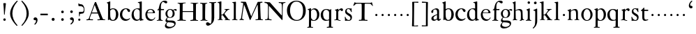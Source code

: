 SplineFontDB: 3.0
FontName: KisStM
FullName: Sorts Mill Kis
FamilyName: Sorts Mill Kis
Weight: Regular
Copyright: Created by trashman with FontForge 2.0 (http://fontforge.sf.net)
UComments: "Cut 3200-dpi samples to 640 pixels high. Scale by a factor of 1.1.+AAoACgAA-Cut 6400-dpi samples to 1280 pixels high. Scale by a factor of 1.1." 
Version: 001.000
ItalicAngle: 0
UnderlinePosition: -100
UnderlineWidth: 49
Ascent: 700
Descent: 300
LayerCount: 3
Layer: 0 0 "Back"  1
Layer: 1 0 "Fore"  0
Layer: 2 0 "backup"  0
NeedsXUIDChange: 1
XUID: [1021 658 797806517 2478896]
FSType: 0
OS2Version: 0
OS2_WeightWidthSlopeOnly: 0
OS2_UseTypoMetrics: 1
CreationTime: 1263111985
ModificationTime: 1263720462
OS2TypoAscent: 0
OS2TypoAOffset: 1
OS2TypoDescent: 0
OS2TypoDOffset: 1
OS2TypoLinegap: 90
OS2WinAscent: 0
OS2WinAOffset: 1
OS2WinDescent: 0
OS2WinDOffset: 1
HheadAscent: 0
HheadAOffset: 1
HheadDescent: 0
HheadDOffset: 1
OS2Vendor: 'PfEd'
MarkAttachClasses: 1
DEI: 91125
LangName: 1033 
Encoding: UnicodeBmp
UnicodeInterp: none
NameList: Adobe Glyph List
DisplaySize: -72
AntiAlias: 1
FitToEm: 1
WinInfo: 80 8 6
BeginPrivate: 9
BlueValues 23 [-16 3 394 411 665 689]
OtherBlues 11 [-292 -278]
BlueFuzz 1 0
BlueShift 1 7
BlueScale 8 0.039625
StdHW 4 [30]
StdVW 4 [74]
StemSnapH 19 [25 30 38 42 58 80]
StemSnapV 16 [70 74 78 82 94]
EndPrivate
BeginChars: 65536 66

StartChar: a
Encoding: 97 97 0
Width: 401
VWidth: 0
Flags: HW
HStem: -14 41<125.636 202.725> -11 56<280 354.921> 366 42<135.103 227.791>
VStem: 29 77<252.711 334.901> 34 80<36.0785 118.842> 242 74<48.4167 176.997 201.989 352.973>
LayerCount: 3
Fore
SplineSet
331 43 m 0
 341 43 348 48 353 53 c 2
 362 62 l 2
 364 64 365 66 368 66 c 0
 373 66 381 58 381 54 c 0
 381 31 323 -11 298 -11 c 0
 260 -11 244 39 244 39 c 1
 244 39 184 -13 132 -13 c 0
 78 -13 38 19 38 67 c 0
 38 132 112 162 179 188 c 0
 241 212 245 207 245 218 c 2
 245 253 l 2
 245 321 241 370 175 370 c 0
 167 370 125 361 113 347 c 0
 109 342 106 334 106 324 c 0
 106 316 109 306 109 292 c 0
 109 266 89 252 70 252 c 0
 51 252 33 266 33 294 c 0
 33 305 37 317 45 327 c 0
 80 369 175 409 218 409 c 0
 275 409 316 374 316 322 c 0
 315 227 315 242 315 135 c 0
 315 62 316 43 331 43 c 0
236 183 m 1
 236 183 114 146 114 88 c 0
 114 70 123 31 161 31 c 0
 197 31 241 63 241 67 c 2
 242 165 l 2
 242 177 242 183 236 183 c 1
EndSplineSet
EndChar

StartChar: M
Encoding: 77 77 1
Width: 912
VWidth: 0
Flags: W
HStem: -3 37<33.0469 87.7707 130.984 192.359> -3 30<608.236 696.262 805.184 876.389> 619 40<83.0385 165.15 780.623 857.994>
VStem: 703 90<59.1748 357.892>
DStem2: 515 264 485 132 0.414695 0.90996<-137.281 331.6>
LayerCount: 3
Fore
SplineSet
201 543 m 0x70
 197 543 190 501 171 389 c 0
 148 256 129 82 129 65 c 0
 129 49 137 37 148 34 c 0
 186 22 193 24 193 10 c 0
 193 2 190 -3 179 -3 c 0xb0
 165 -3 128 3 109 3 c 0
 73 3 63 0 52 0 c 0
 40 0 33 7 33 14 c 0
 33 28 40 27 61 32 c 0
 75 35 89 47 91 63 c 2
 158 514 l 2
 168 580 169 581 169 586 c 0
 169 594 161 616 136 619 c 0
 96 623 83 621 83 640 c 0
 83 655 92 659 101 659 c 0
 109 659 136 656 171 656 c 0
 189 656 209 656 245 655 c 0
 262 655 268 649 275 630 c 2
 392 305 l 2
 425 214 454 139 458 139 c 0
 461 139 484 195 515 264 c 2
 646 554 l 1
 687 646 l 2
 690 653 703 652 711 652 c 2
 770 652 l 2
 802 652 833 657 843 657 c 0
 850 657 858 655 858 641 c 0
 858 629 858 623 835 621 c 0
 788 618 778 618 778 571 c 0
 778 475 793 142 793 142 c 2
 794 112 797 83 800 58 c 0
 801 47 807 32 826 27 c 0
 856 20 877 28 877 7 c 0
 877 -1 866 -3 859 -3 c 0
 836 -3 792 1 745 1 c 0
 718 1 653 -4 623 -4 c 0
 611 -4 608 3 608 8 c 0
 608 30 620 21 679 29 c 0
 701 32 703 55 703 109 c 0
 703 128 693 552 683 552 c 0
 679 552 644 476 608 398 c 2
 536 245 l 1
 485 132 l 1
 433 14 l 2
 430 6 426 3 419 3 c 2
 415 3 l 2
 404 3 397 22 387 52 c 0
 379 75 214 543 201 543 c 0x70
EndSplineSet
Validated: 1
EndChar

StartChar: b
Encoding: 98 98 2
Width: 475
VWidth: 0
Flags: W
HStem: -16 30<202.703 294.892> 0 21G<74.5 84> 381 29<194.248 295.623> 645 20G<142 150>
VStem: 74 77<63.2943 352.019 382 598.263> 356 88<97.7517 307.089>
LayerCount: 3
Fore
SplineSet
248 410 m 0x7c
 379 410 444 317 444 204 c 0
 444 101 387 -16 246 -16 c 0xbc
 174 -16 130 23 126 23 c 0
 120 23 90 0 78 0 c 0
 71 0 70 8 70 16 c 0
 74 108 74 211 74 301 c 2
 74 500 l 2
 74 593 72 589 34 608 c 0
 28 610 27 614 27 617 c 0
 27 627 44 630 49 632 c 0
 108 651 137 665 147 665 c 0
 153 665 153 661 153 652 c 0
 153 544 151 592 151 382 c 1
 151 382 202 410 248 410 c 0x7c
249 381 m 0
 184 381 151 328 151 328 c 1
 151 190 l 2
 151 103 166 14 252 14 c 0
 327 14 356 122 356 209 c 0
 356 262 344 381 249 381 c 0
EndSplineSet
Validated: 1
EndChar

StartChar: c
Encoding: 99 99 3
Width: 418
VWidth: 0
Flags: W
HStem: -11 56<189.833 317.367> 385 26<194.438 270.66>
VStem: 25 82<126.258 293.994>
LayerCount: 3
Fore
SplineSet
246 411 m 0
 310 411 389 376 389 330 c 0
 389 305 373 286 349 286 c 0
 313 286 297 330 284 352 c 0
 275 367 267 385 243 385 c 0
 170 385 107 309 107 213 c 0
 107 97 193 45 272 45 c 0
 312 45 350 59 373 82 c 0
 380 88 392 77 387 69 c 0
 364 31 300 -11 226 -11 c 0
 97 -11 25 90 25 202 c 0
 25 307 101 411 246 411 c 0
EndSplineSet
Validated: 1
EndChar

StartChar: d
Encoding: 100 100 4
Width: 475
VWidth: 0
Flags: HW
HStem: -10 42<166.799 271.874> 20 20<411.509 448.999> 380 27<164.797 266.903> 646 20G<373 380.5>
VStem: 20 76<118.353 286.301> 312 74<55.6988 349.328 399 607.662>
LayerCount: 3
Fore
SplineSet
314 -1 m 0
 314 11 317 31 317 40 c 0
 317 43 317 46 316 46 c 0
 315 46 310 42 306 37 c 0
 289 19 243 -8 196 -8 c 0
 119 -8 17 47 17 188 c 0
 17 275 68 408 245 408 c 0
 266 408 297 405 307 402 c 1
 307 442 l 2
 307 473 306 498 306 518 c 0
 305 581 307 597 276 606 c 0
 263 610 250 614 246 616 c 0
 241 619 243 636 247 637 c 0
 321 650 370 665 372 665 c 0
 374 665 383 656 383 653 c 0
 383 464 382 274 382 180 c 0
 382 74 383 55 411 48 c 0
 415 47 433.015444247 44.2480694692 435 44 c 0
 443 43 444 40 444 29 c 0
 444 24 442 18 439 18 c 0
 353 5 333 -8 323 -8 c 0
 320 -8 314 -4 314 -1 c 0
207 381 m 0
 130 381 93 306 93 225 c 0
 93 136 142 34 227 34 c 0
 302 34 307 96 307 104 c 2
 307 292 l 2
 307 342 267 381 207 381 c 0
EndSplineSet
Layer: 2
SplineSet
312 399 m 5xbc
 312 453 l 6
 312 501 312 568 309 582 c 4
 306 598 308 606 250 620 c 4
 241 622 242 640 251 641 c 4
 321 651 370 666 376 666 c 4
 385 666 389 658 389 642 c 4
 389 448 386 466 386 158 c 4
 386 131 386 103 387 74 c 4
 388 49 412 52 446 40 c 4
 449 39 449 35 449 29 c 4
 449 24 447 20 444 20 c 4x7c
 357 8 334 -8 324 -8 c 4
 317 -8 316 4 316 15 c 6
 316 38 l 5
 316 38 259 -10 192 -10 c 4
 104 -10 20 62 20 188 c 4
 20 307 108 407 229 407 c 4
 270 407 312 399 312 399 c 5xbc
213 380 m 4
 171 380 96 346 96 242 c 4
 96 171 116 32 234 32 c 4xbc
 303 32 312 102 312 102 c 5
 312 294 l 6
 312 343 270 380 213 380 c 4
EndSplineSet
EndChar

StartChar: e
Encoding: 101 101 5
Width: 414
VWidth: 0
Flags: W
HStem: -8 52<186.18 310.538> 251 21<114.999 304.729> 376 24<176.222 263.837>
VStem: 36 68<126.075 271.192> 309 73<264 334.264>
LayerCount: 3
Fore
SplineSet
217 376 m 0
 156 376 115 308 115 279 c 0
 115 274 114 272 119 272 c 2
 278 272 l 2
 288 272 309 274 309 297 c 0
 309 318 288 376 217 376 c 0
109 251 m 0
 107 251 104 236 104 214 c 0
 104 129 159 44 273 44 c 0
 356 44 365 108 375 111 c 0
 382 113 388 107 388 103 c 0
 388 75 327 -8 225 -8 c 0
 168 -8 112 18 81 61 c 0
 50 104 36 151 36 198 c 0
 36 303 108 400 223 400 c 0
 335 400 382 322 382 270 c 0
 382 258 381 253 370 253 c 0
 268 253 288 251 109 251 c 0
EndSplineSet
Validated: 1
Layer: 2
SplineSet
217 376 m 4
 156 376 115 308 115 279 c 4
 115 274 114 272 119 272 c 6
 278 272 l 6
 288 272 309 274 309 297 c 4
 309 318 288 376 217 376 c 4
109 251 m 4
 107 251 104 236 104 214 c 4
 104 129 159 44 273 44 c 4
 357 44 364 110 377 110 c 4
 384 110 388 107 388 103 c 4
 388 75 327 -8 225 -8 c 4
 168 -8 112 18 81 61 c 4
 50 104 36 151 36 198 c 4
 36 303 108 400 223 400 c 4
 335 400 382 322 382 270 c 4
 382 258 381 253 370 253 c 4
 268 253 288 251 109 251 c 4
EndSplineSet
EndChar

StartChar: f
Encoding: 102 102 6
Width: 291
VWidth: 0
Flags: W
HStem: -4 28<18.1027 83.0723 177.113 235.942> 359 39<168.984 279.857> 644 45<216.533 327>
VStem: 96 71<30.8212 355.997>
LayerCount: 3
Fore
SplineSet
356 594 m 0
 309 594 284 644 250 644 c 0
 191 644 168 557 168 477 c 0
 168 453 168 432 169 411 c 0
 170 398 179 398 190 398 c 2
 270 398 l 2
 277 398 280 391 280 383 c 0
 280 372 278 358 268 358 c 0
 250 358 226 359 208 359 c 0
 187 359 167 359 167 354 c 0
 165 250 165 187 165 144 c 0
 165 109 165 87 167 64 c 0
 168 48 178 26 203 24 c 0
 220 23 236 23 236 12 c 0
 236 4 234 -4 224 -4 c 0
 179 -4 138 3 103 3 c 0
 72 3 74 0 35 -2 c 0
 31 -2 18 -1 18 9 c 0
 18 19 34 21 39 22 c 0
 73 27 90 30 91 66 c 0
 94 168 96 251 96 302 c 0
 96 353 95 356 87 356 c 2
 50 356 l 2
 44 356 37 358 37 364 c 0
 37 381 81 388 87 407 c 0
 108 473 113 582 181 642 c 0
 211 669 248 689 307 689 c 0
 347 689 397 676 397 639 c 0
 397 611 378 594 356 594 c 0
EndSplineSet
Validated: 1
EndChar

StartChar: g
Encoding: 103 103 7
Width: 430
VWidth: 0
Flags: W
HStem: -292 57<106.574 258.421> -66 61<98.0049 297.258> 91 19<162.416 231.849> 362 38<328.607 400.5> 374 25<156.501 238.624>
VStem: 11 56<-232.036 -133.395> 31 57<-36 55.6154> 32 68<158.594 314.833> 290 71<157.946 326.56> 350 47<-181.855 -103.021>
LayerCount: 3
Fore
SplineSet
413 337 m 0xf1
 381 337 364 362 348 362 c 0
 337 362 328 353 323 349 c 1
 323 349 361 313 361 239 c 0
 361 142 290 91 200 91 c 0
 183 91 165 93 147 96 c 0
 132 99 123 102 123 102 c 1
 123 102 88 86 88 34 c 0xf280
 88 22 90 -5 151 -5 c 2
 238 -5 l 2
 296 -5 397 -11 397 -107 c 0
 397 -224 259 -292 140 -292 c 0
 73 -292 11 -264 11 -200 c 0xf440
 11 -132 91 -66 91 -66 c 1
 91 -66 31 -60 31 -12 c 0xf2
 31 21 47 50 64 72 c 0
 82 95 102 109 102 109 c 1
 102 109 32 137 32 242 c 0
 32 323 109 399 203 399 c 0xe9
 262 399 305 365 305 365 c 1
 306 366 347 400 389 400 c 0
 412 400 436 387 436 364 c 0
 436 348 426 337 413 337 c 0xf1
118 -68 m 2
 117 -68 67 -108 67 -155 c 0
 67 -211 142 -235 200 -235 c 0
 262 -235 350 -201 350 -140 c 0xe440
 350 -86 258 -73 154 -70 c 0
 149 -70 118 -68 118 -68 c 2
198 374 m 0xe980
 156 374 100 337 100 244 c 0
 100 151 154 110 199 110 c 0
 248 110 290 164 290 250 c 0
 290 307 259 374 198 374 c 0xe980
EndSplineSet
Validated: 1
EndChar

StartChar: h
Encoding: 104 104 8
Width: 472
VWidth: 0
Flags: HW
HStem: -5 21G<34.5 43> -3 25<146.751 195.988 283.014 320 396.886 446.988> 360 47<188.322 291.531> 650 20G<126.5 135>
VStem: 70 70<23.6716 341.911 356 602.382> 323 70<21.8594 328.846>
LayerCount: 3
Fore
SplineSet
354 3 m 0
 325 3 298 -4 290 -4 c 0
 283 -4 279 -2 279 5 c 0
 279 15 284 16 295 19 c 0
 316 24 322 34 322 107 c 2
 322 166 l 2
 322 217 322 257 316 288 c 0
 306 335 276 359 228 359 c 0
 171 359 135 329 135 327 c 0
 135 228 138 155 138 116 c 0
 139 25 150 25 174 22 c 0
 184 21 195 19 195 10 c 0
 195 4 190 -2 184 -2 c 0
 158 -2 132 2 111 2 c 0
 87 2 51 -6 36 -6 c 0
 28 -6 25 -1 25 4 c 0
 25 10 28 15 35 16 c 0
 62 21 65 26 67 66 c 0
 69 96 72 170 72 303 c 0
 72 355 70 416 69 488 c 0
 67 592 66 592 34 610 c 0
 24 616 21 618 21 625 c 0
 21 629 25 632 27 632 c 0
 92 650 113 668 121 668 c 0
 123 668 133 661 133 658 c 0
 133 590 132 570 132 527 c 0
 132 494 132 447 135 352 c 1
 164 373 221 399 279 399 c 0
 348 399 378 360 381 308 c 0
 393 57 384 37 415 27 c 0
 428 23 442 22 442 12 c 0
 442 2 434 0 418 0 c 0
 406 0 378 3 354 3 c 0
EndSplineSet
Layer: 2
SplineSet
443 12 m 4
 443 1 434 -2 420 -2 c 4
 404 -2 380 2 355 2 c 4
 334 2 297 -6 291 -6 c 4
 282 -6 278 -1 278 4 c 4
 278 15 289 17 300 20 c 4
 318 25 323 34 323 107 c 4
 323 237 318 289 311 306 c 4
 293 353 242 359 219 359 c 4
 168 359 135 326 135 319 c 4
 137 216 138 155 139 116 c 4
 142 11 153 27 184 21 c 4
 187 20 196 17 196 10 c 4
 196 4 189 -2 183 -2 c 4
 157 -2 133 2 112 2 c 4
 88 2 52 -6 37 -6 c 4
 29 -6 26 -1 26 4 c 4
 26 10 33 17 40 18 c 4
 65 22 65 26 67 66 c 4
 69 96 72 170 72 303 c 4
 72 355 70 416 69 488 c 4
 67 592 66 590 34 610 c 4
 29 613 21 618 21 624 c 4
 21 628 23 632 33 635 c 4
 97 652 110 668 122 668 c 4
 128 668 134 665 134 648 c 4
 134 589 131 566 131 498 c 4
 131 464 132 419 134 352 c 5
 163 373 221 399 279 399 c 4
 347 399 375 356 382 315 c 4
 388 276 384 69 400 42 c 4
 407 30 418 25 429 24 c 4
 438 23 443 20 443 12 c 4
EndSplineSet
EndChar

StartChar: i
Encoding: 105 105 9
Width: 258
VWidth: 0
Flags: HW
HStem: -4 28<23.051 81.487> 574 92<90.374 169.616>
VStem: 82 95<582.174 658.63> 92 73<30.049 339.351>
LayerCount: 3
Fore
SplineSet
156 404 m 0
 161 404 168 396 168 391 c 0
 166 316 165 342 165 145 c 0
 165 12 170 26 212 18 c 0
 220 16 221 11 221 4 c 0
 221 1 219 -7 211 -7 c 0
 205 -7 158 0 124 0 c 0
 84 0 47 -5 37 -5 c 0
 30 -5 23 -2 23 7 c 0
 23 17 31 22 55 23 c 0xd0
 94 25 95 63 95 178 c 2
 95 195 l 2
 95 329 95 325 71 338 c 0
 51 349 47 350 47 357 c 0
 47 361 46 365 60 370 c 0
 99 384 154 404 156 404 c 0
130 659 m 0
 161 659 177 637 177 615 c 0
 177 593 162 572 134 572 c 0
 106 572 87 594 87 618 c 0xe0
 87 637 100 659 130 659 c 0
EndSplineSet
Layer: 2
SplineSet
50 23 m 4xd0
 92 28 95 46 95 197 c 4
 95 331 95 327 71 340 c 4
 51 351 47 352 47 359 c 4
 47 363 46 367 60 372 c 4
 99 386 154 406 156 406 c 4
 160 406 167 398 167 393 c 4
 167 294 165 283 165 223 c 4
 165 198 165 164 166 112 c 4
 167 15 173 32 210 17 c 4
 218 14 221 9 221 4 c 4
 221 0 219 -8 210 -8 c 4
 201 -8 157 2 122 2 c 4
 82 2 47 -4 37 -4 c 4
 29 -4 23 0 23 10 c 4
 23 18 27 20 50 23 c 4xd0
130 661 m 4
 161 661 177 639 177 617 c 4
 177 595 162 574 134 574 c 4
 106 574 87 596 87 620 c 4xe0
 87 639 100 661 130 661 c 4
50 23 m 0xd0
 92 28 95 46 95 197 c 0
 95 331 95 327 71 340 c 0
 51 351 47 352 47 359 c 0
 47 363 46 367 60 372 c 0
 99 386 154 406 156 406 c 0
 160 406 167 398 167 393 c 0
 167 294 165 283 165 223 c 0
 165 198 165 164 166 112 c 0
 167 26 172 30 195 22 c 0
 206 18 222 17 222 9 c 0
 222 7 222 -8 210 -8 c 0
 201 -8 157 2 122 2 c 0
 82 2 47 -4 37 -4 c 0
 26 -4 23 0 23 10 c 0
 23 18 25 20 50 23 c 0xd0
130 661 m 0
 161 661 177 639 177 617 c 0
 177 595 162 574 134 574 c 0
 106 574 87 596 87 620 c 0xe0
 87 639 100 661 130 661 c 0
EndSplineSet
EndChar

StartChar: j
Encoding: 106 106 10
Width: 258
VWidth: 0
Flags: W
HStem: -285 21G<35.5 46> 570 93<74.1201 154.626>
VStem: 66 97<578.079 654.579> 101 82<-138.354 104.434> 112 71<-100.561 336.003>
LayerCount: 3
Fore
SplineSet
112 212 m 2xc8
 112 263 111 292 110 310 c 0
 108 332 98 334 83 338 c 0
 67 342 58 344 52 345 c 0
 42 347 39 359 52 366 c 0
 58 369 98 386 110 390 c 0
 139 401 156 415 168 415 c 0
 178 415 182 408 182 399 c 0
 182 369 183 304 183 95 c 2
 183 -20 l 2
 183 -38 183 -56 180 -73 c 0
 164 -159 123 -215 100 -237 c 0
 84 -253 53 -285 39 -285 c 0
 32 -285 22 -275 22 -267 c 0
 22 -264 23 -262 25 -260 c 0
 47 -241 50 -242 69 -218 c 0
 87 -195 99 -153 101 -141 c 0xd0
 111 -69 112 44 112 135 c 2
 112 212 l 2xc8
66 615 m 0xe0
 66 646 92 663 117 663 c 0
 149 663 163 642 163 620 c 0
 163 596 146 570 114 570 c 0
 89 570 66 589 66 615 c 0xe0
EndSplineSet
Validated: 1
EndChar

StartChar: k
Encoding: 107 107 11
Width: 506
VWidth: 0
Flags: W
HStem: -3 20<29.0568 79.618 180 213.983 275.054 315.974 445 471.881> 169 21<163.022 211.339> 356 40<365.409 439.303> 375 17<268.008 313.162> 608 29<22.3641 79.1816>
VStem: 88 74<20.342 169.297 189.999 605.159>
LayerCount: 3
Fore
SplineSet
22 626 m 0xec
 22 632 26 635 33 637 c 0
 45 640 72 640 139 661 c 0
 143 662 147 664 150 664 c 0
 158 664 162 659 162 642 c 0
 161 620 161 599 161 579 c 0
 160 382 160 301 160 257 c 0
 160 228 160 215 162 196 c 0
 162 189 171 190 178 190 c 0
 200 190 203 192 209 198 c 0
 226 214 235 224 249 241 c 2
 297 302 l 2
 314 324 320 341 320 350 c 0
 320 375 295 372 280 375 c 0
 269 377 268 379 268 384 c 0
 268 391 270 392 285 392 c 0xdc
 392 392 424 396 440 396 c 0
 449 396 452 394 452 388 c 2
 452 385 l 2
 452 372 413 377 387 356 c 0
 319 299 270 222 270 222 c 1
 270 222 353 106 417 29 c 0
 421 24 433 21 445 19 c 2
 457 17 l 2
 469 15 472 12 472 5 c 0
 472 0 471 -5 463 -5 c 0
 445 -5 366 0 351 0 c 4
 317 0 290 -3 282 -3 c 0
 277 -3 275 1 275 6 c 0
 275 9 276 12 278 14 c 0
 280 16 316 16 316 25 c 0
 316 36 228 147 215 164 c 0
 211 169 207 170 198 170 c 2
 178 169 l 2
 163 168 162 169 162 132 c 2
 162 67 l 2
 162 47 164 23 180 20 c 2
 204 16 l 2
 214 15 214 10 214 6 c 0
 214 -2 208 -2 200 -2 c 0
 177 -2 136 3 122 3 c 0
 83 3 48 -3 42 -3 c 0
 32 -3 29 3 29 8 c 0
 29 12 31 16 35 17 c 0
 73 22 80 18 82 31 c 0
 85 49 88 112 88 151 c 2
 88 446 l 2
 88 610 86 600 56 608 c 0
 32 614 22 613 22 626 c 0xec
EndSplineSet
Validated: 1
Layer: 2
SplineSet
440 396 m 4xec
 449 396 452 394 452 388 c 6
 452 385 l 6
 452 372 413 377 387 356 c 4xec
 319 299 270 222 270 222 c 5
 270 222 353 106 417 29 c 4
 421 24 433 21 445 19 c 6
 457 17 l 6
 469 15 472 12 472 5 c 4
 472 0 471 -5 463 -5 c 4
 445 -5 366 0 351 0 c 4
 317 0 290 -3 282 -3 c 4
 277 -3 275 1 275 6 c 4
 275 9 276 12 278 14 c 4
 280 16 317 16 317 25 c 4
 317 36 229 147 216 164 c 4
 212 169 207 170 198 170 c 6
 178 169 l 6
 163 168 162 169 162 132 c 6
 162 67 l 6
 162 47 164 23 180 20 c 6
 204 16 l 6
 214 15 214 10 214 6 c 4
 214 -2 208 -2 200 -2 c 4
 177 -2 136 3 122 3 c 4
 83 3 48 -3 42 -3 c 4
 32 -3 29 3 29 8 c 4
 29 12 31 16 35 17 c 4
 73 22 80 18 82 31 c 4
 85 49 88 112 88 151 c 6
 88 446 l 6
 88 490 86 530 83 586 c 4
 82 597 78 601 67 604 c 4
 29 614 22 612 22 624 c 4
 22 637 31 632 92 648 c 4
 109 652 138 664 150 664 c 4
 159 664 162 652 162 642 c 4
 161 620 161 599 161 579 c 4
 160 382 160 301 160 257 c 4
 160 228 160 215 162 196 c 4
 162 189 171 190 178 190 c 4
 200 190 205 192 211 198 c 4
 228 214 237 224 251 241 c 6
 299 302 l 6
 317 325 323 340 323 352 c 4
 323 374 297 372 280 375 c 4
 269 377 268 379 268 384 c 4
 268 391 270 392 285 392 c 4xdc
 392 392 424 396 440 396 c 4xec
EndSplineSet
EndChar

StartChar: l
Encoding: 108 108 12
Width: 274
VWidth: 0
Flags: W
HStem: -2 23<41.0944 93.2523 185.612 240.888> 626 23<52.0197 89.9982>
VStem: 106 73<27.6028 617.858>
LayerCount: 3
Fore
SplineSet
68 649 m 0
 122 652 167 662 171 662 c 0
 181 662 183 649 183 639 c 16
 183 611 182 606 182 592 c 0
 180 463 179 374 179 278 c 0
 179 217 180 164 181 64 c 0
 181 41 182 31 193 27 c 0
 224 15 241 20 241 8 c 0
 241 -1 240 -4 230 -4 c 0
 214 -4 169 2 142 2 c 4
 117 2 76 -2 56 -2 c 0
 45 -2 41 0 41 8 c 0
 41 16 46 17 62 21 c 0
 104 31 105 38 105 71 c 0
 106 209 106 168 106 233 c 2
 106 527 l 2
 106 604 105 603 90 615 c 0
 84 619 74 621 60 626 c 0
 55 628 52 633 52 638 c 0
 52 648 57 648 68 649 c 0
EndSplineSet
Validated: 1
EndChar

StartChar: m
Encoding: 109 109 13
Width: 232
VWidth: 0
Flags: W
HStem: 146 80<80.393 151.607>
VStem: 76 80<150.393 221.607>
LayerCount: 3
Fore
SplineSet
76 186 m 4
 76 208 94 226 116 226 c 4
 138 226 156 208 156 186 c 4
 156 164 138 146 116 146 c 4
 94 146 76 164 76 186 c 4
EndSplineSet
Validated: 1
EndChar

StartChar: n
Encoding: 110 110 14
Width: 472
VWidth: 0
Flags: HW
HStem: 146 80<316.393 387.607>
VStem: 312 80<150.393 221.607>
LayerCount: 3
Fore
SplineSet
131 400 m 0
 132 400 142 392 142 391 c 0
 141 372 140 334 140 334 c 1
 140 334 214 399 295 399 c 0
 390 399 392 312.00694411 392 240 c 2
 392 104 l 2
 392 67 392 29 416 21 c 0
 432 16 445 17 445 6 c 0
 445 0 439 -2 432 -2 c 0
 428 -2 404 2 358 2 c 0
 326 2 297 -2 281 -2 c 0
 273 -2 265 -3 265 9 c 0
 265 21 286 17 297 21 c 0
 322 30 326 21 326 115 c 2
 326 139 l 2
 326 298 324 355 245 355 c 0
 190 355 141 312 140 304 c 0
 137 282 136 283 136 152 c 0
 136 117 136 82 138 54 c 0
 140 19 161 18 167 18 c 0
 189 16 200 17 200 7 c 0
 200 -3 195 -4 188 -4 c 0
 176 -4 122 4 94 4 c 0
 82 4 42 -1 36 -1 c 0
 26 -1 19 2 19 8 c 0
 19 24 53 11 62 38 c 0
 67 50 70 68 70 96 c 2
 70 287 l 2
 70 311 67 332 35 337 c 0
 30 338 22 340 20 341 c 0
 18 342 17 347 17 350 c 0
 17 354 18 358 22 359 c 0
 81 373 124 400 131 400 c 0
EndSplineSet
EndChar

StartChar: o
Encoding: 111 111 15
Width: 485
VWidth: 0
Flags: HW
HStem: -13 26<192.415 293.384> 379 31<190.238 290.976>
VStem: 35 83<104.934 288.843> 367 80<107.651 293.348>
LayerCount: 3
Fore
SplineSet
443 199 m 0
 443 85 355 -12 236 -12 c 0
 126 -12 37 82 37 195 c 0
 37 325 141 409 244 409 c 0
 365 409 443 303 443 199 c 0
237 379 m 0
 166 379 118 283 118 197 c 0
 118 101 156 14 244 14 c 0
 314 14 367 91 367 188 c 0
 367 297 306 379 237 379 c 0
EndSplineSet
EndChar

StartChar: p
Encoding: 112 112 16
Width: 469
VWidth: 0
Flags: HW
HStem: -279 30<14.0175 70.4182 152.709 222.887> -4 24<206.51 291.619> 369 38<204.834 299.672>
VStem: 78 72<-247.627 10.9942 63.2725 342.56> 366 82<104.354 293.637>
LayerCount: 3
Fore
SplineSet
28 -250 m 0
 73 -250 75 -246 75 -174 c 0
 75 -41 78 -14 78 92 c 2
 78 324 l 2
 78 339 77 341 61 350 c 0
 50 356 42 359 32 363 c 0
 26 365 24 376 33 378 c 0
 89 392 134 412 141 412 c 0
 148 412 150 405 150 392 c 2
 150 375 l 2
 150 365 149 352 153 352 c 0
 156 352 205 407 278 407 c 0
 372 407 448 317 448 210 c 0
 448 60 346 -4 250 -4 c 0
 195 -4 158 11 156 11 c 0
 149 11 151 3 151 -8 c 2
 151 -198 l 2
 151 -243 152 -249 175 -249 c 2
 187 -249 l 2
 223 -249 223 -251 223 -262 c 0
 223 -274 213 -279 209 -279 c 0
 190 -279 150 -274 120 -274 c 0
 74 -274 49 -278 35 -278 c 0
 16 -278 14 -272 14 -263 c 0
 14 -251 20 -250 28 -250 c 0
244 369 m 0
 205 369 150 341 150 306 c 2
 150 117 l 2
 150 69 204 20 245 20 c 0
 327 20 366 104 366 190 c 0
 366 311 300 369 244 369 c 0
EndSplineSet
Validated: 1
EndChar

StartChar: q
Encoding: 113 113 17
Width: 475
VWidth: 0
Flags: W
HStem: -278 32<239.021 313.395 401.039 462.863> -6 32<191.941 309.369> 388 27<168.45 262.245>
VStem: 21 85<115.008 301.62> 321 78<-242.074 12.0835 34.0505 345.422>
LayerCount: 3
Fore
SplineSet
222 415 m 0
 297 415 359 383 359 383 c 1
 359 383 375 403 382 411 c 0
 384 413 388 414 390 414 c 0
 396 414 401 409 401 402 c 0
 401 388 400 391 400 358 c 0
 399 68 399 165 399 -125 c 0
 399 -158 400 -193 401 -229 c 0
 401 -237 407 -242 417 -242 c 0
 426 -242 441 -244 449 -244 c 0
 460 -244 463 -250 463 -260 c 0
 463 -268 458 -277 442 -277 c 0
 421 -277 384 -273 359 -273 c 0
 315 -273 282 -278 256 -278 c 0
 246 -278 239 -274 239 -261 c 0
 239 -255 239 -246 255 -246 c 0
 267 -246 285 -244 297 -244 c 0
 308 -244 316 -232 317 -212 c 0
 320 -101 321 -66 321 -46 c 2
 321 -10 l 2
 321 2 320 14 315 12 c 0
 296 4 252 -6 210 -6 c 0
 80 -6 21 101 21 201 c 0
 21 306 86 414 222 415 c 0
257 26 m 0
 319 26 321 59 321 72 c 0
 321 247 322 269 322 291 c 0
 322 345 260 388 215 388 c 0
 150 387 106 329 106 243 c 0
 106 152 130 26 257 26 c 0
EndSplineSet
Validated: 1
Layer: 2
SplineSet
222 415 m 4
 297 415 359 383 359 383 c 5
 359 383 375 403 382 411 c 4
 384 413 388 414 390 414 c 4
 396 414 401 409 401 402 c 4
 401 388 400 391 400 358 c 4
 399 68 399 165 399 -125 c 4
 399 -158 400 -192 401 -228 c 4
 401 -236 407 -241 417 -241 c 4
 426 -241 441 -242 449 -242 c 4
 460 -242 463 -248 463 -258 c 4
 463 -266 459 -275 443 -275 c 4
 422 -275 384 -273 359 -273 c 4
 328 -273 283 -280 257 -280 c 4
 247 -280 239 -276 239 -263 c 4
 239 -257 239 -247 255 -247 c 4
 263 -247 283 -247 291 -246 c 4
 302 -245 315 -233 316 -213 c 4
 320 -103 321 -66 321 -46 c 6
 321 -10 l 6
 321 2 320 14 315 12 c 4
 296 4 252 -6 210 -6 c 4
 80 -6 21 101 21 201 c 4
 21 306 86 414 222 415 c 4
257 26 m 4
 319 26 321 59 321 72 c 4
 321 247 322 269 322 291 c 4
 322 345 260 388 215 388 c 4
 150 387 106 329 106 243 c 4
 106 152 130 26 257 26 c 4
EndSplineSet
EndChar

StartChar: r
Encoding: 114 114 18
Width: 374
VWidth: 0
Flags: W
HStem: -6 23<194.102 259.802> 3 409<78.7216 175.163> 351 58<229.546 303.5>
VStem: 105 71<28.1348 326.274 341 346.731>
LayerCount: 3
Fore
SplineSet
30 9 m 2x50
 30 26 61 10 85 29 c 0
 101 41 103 42 103 199 c 0
 103 233 105 244 105 311 c 0
 105 348 78 344 59 362 c 0
 54 366 56 376 62 378 c 0
 83 385 94 385 116 392 c 0
 143 400 161 412 170 412 c 0x50
 174 412 179 407 179 402 c 0
 178 384 177 341 177 341 c 1
 177 341 235 409 289 409 c 0
 318 409 346 388 346 360 c 0
 346 337 333 314 309 314 c 0
 288 314 276 326 266 337 c 0
 263 341 257 351 243 351 c 0
 215 351 176 309 176 289 c 2
 176 62 l 2
 176 13 230 21 253 17 c 0
 258 16 260 13 260 9 c 0
 260 2 258 -6 250 -6 c 0xb0
 236 -6 176 3 134 3 c 4
 102 3 54 -2 47 -2 c 0
 35 -2 30 0 30 4 c 2
 30 9 l 2x50
EndSplineSet
Validated: 1
EndChar

StartChar: s
Encoding: 115 115 19
Width: 340
VWidth: 0
Flags: HW
HStem: -12 26<131.464 215.061> -2 142<45.1078 104.5> 383 20G<269.5 275.5> 385 25<123.984 202.938>
VStem: 34 29<90.1916 139.997> 47 57<277.375 369.239> 240 54<33.5107 126.847>
LayerCount: 3
Fore
SplineSet
280 349 m 0
 280 323 286 304 286 293 c 0
 286 286 284 284 275 282 c 0
 270 281 265 284 262 288 c 0
 250 304 227 385 161 385 c 0
 130 385 104 365 104 324 c 0
 104 227 294 245 294 108 c 0
 294 20 230 -11 181 -11 c 0x96
 139 -11 122 0 87 0 c 0
 77 0 59 -4 55 -4 c 0
 43 -4 40 0 40 8 c 0
 40 16 43 27 43 42 c 0
 43 81 34 109 34 124 c 0x4a
 34 137 38 138 48 140 c 0
 56 142 60 136 63 126 c 0x4a
 71 103 85 69 104 48 c 0
 126 25 152 16 181 16 c 0
 220 16 238 52 238 84 c 0
 238 175 48 175 48 296 c 0
 48 364 91 409 168 409 c 0x96
 225 409 240 395 247 395 c 0
 250 395 266 402 271 402 c 0x26
 279 402 281 395 281 384 c 0
 281 374 280 361 280 349 c 0
EndSplineSet
EndChar

StartChar: t
Encoding: 116 116 20
Width: 318
VWidth: 0
Flags: HWO
HStem: -14 41<167.581 254.194> 345 48<150.637 291.928>
VStem: 76 71<45.1494 340.944>
LayerCount: 3
Fore
SplineSet
147 138 m 2
 147 48 166 32 215 32 c 0
 245 32 264 41 276 44 c 0
 283 46 288 35 288 28 c 0
 288 12 201 -10 181 -10 c 0
 80 -10 74 54 74 138 c 2
 74 320 l 2
 74 336 74 347 56 347 c 0
 47 347 36 347 33 348 c 0
 28 349 26 356 26 361 c 0
 26 372 48 376 116 454 c 0
 123 461 129 467 135 467 c 0
 146 467 147 456 147 451 c 0
 147 431 146 412 146 402 c 0
 146 394 146 392 161 392 c 2
 275 392 l 2
 282 392 288 392 288 373 c 2
 288 367 l 2
 288 352 287 349 272 349 c 2
 160 349 l 2
 147 349 147 349 147 332 c 2
 147 138 l 2
EndSplineSet
EndChar

StartChar: u
Encoding: 117 117 21
Width: 232
VWidth: 0
Flags: W
HStem: 146 80<80.393 151.607>
VStem: 76 80<150.393 221.607>
LayerCount: 3
Fore
SplineSet
76 186 m 4
 76 208 94 226 116 226 c 4
 138 226 156 208 156 186 c 4
 156 164 138 146 116 146 c 4
 94 146 76 164 76 186 c 4
EndSplineSet
Validated: 1
EndChar

StartChar: v
Encoding: 118 118 22
Width: 232
VWidth: 0
Flags: W
HStem: 146 80<80.393 151.607>
VStem: 76 80<150.393 221.607>
LayerCount: 3
Fore
SplineSet
76 186 m 4
 76 208 94 226 116 226 c 4
 138 226 156 208 156 186 c 4
 156 164 138 146 116 146 c 4
 94 146 76 164 76 186 c 4
EndSplineSet
Validated: 1
EndChar

StartChar: w
Encoding: 119 119 23
Width: 232
VWidth: 0
Flags: W
HStem: 146 80<80.393 151.607>
VStem: 76 80<150.393 221.607>
LayerCount: 3
Fore
SplineSet
76 186 m 0
 76 208 94 226 116 226 c 0
 138 226 156 208 156 186 c 0
 156 164 138 146 116 146 c 0
 94 146 76 164 76 186 c 0
EndSplineSet
Validated: 1
EndChar

StartChar: x
Encoding: 120 120 24
Width: 232
VWidth: 0
Flags: W
HStem: 146 80<80.393 151.607>
VStem: 76 80<150.393 221.607>
LayerCount: 3
Fore
SplineSet
76 186 m 4
 76 208 94 226 116 226 c 4
 138 226 156 208 156 186 c 4
 156 164 138 146 116 146 c 4
 94 146 76 164 76 186 c 4
EndSplineSet
Validated: 1
EndChar

StartChar: y
Encoding: 121 121 25
Width: 232
VWidth: 0
Flags: W
HStem: 146 80<80.393 151.607>
VStem: 76 80<150.393 221.607>
LayerCount: 3
Fore
SplineSet
76 186 m 4
 76 208 94 226 116 226 c 4
 138 226 156 208 156 186 c 4
 156 164 138 146 116 146 c 4
 94 146 76 164 76 186 c 4
EndSplineSet
Validated: 1
EndChar

StartChar: z
Encoding: 122 122 26
Width: 232
VWidth: 0
Flags: W
HStem: 146 80<80.393 151.607>
VStem: 76 80<150.393 221.607>
LayerCount: 3
Fore
SplineSet
76 186 m 4
 76 208 94 226 116 226 c 4
 138 226 156 208 156 186 c 4
 156 164 138 146 116 146 c 4
 94 146 76 164 76 186 c 4
EndSplineSet
Validated: 1
EndChar

StartChar: A
Encoding: 65 65 27
Width: 725
VWidth: 0
Flags: HW
HStem: -13 41<440.636 517.725> -10 56<595 669.921> 367 42<450.103 542.791>
VStem: 344 77<253.711 335.901> 349 80<37.0785 119.842> 557 74<49.4167 177.997 202.989 353.973>
LayerCount: 3
Fore
SplineSet
320 546 m 0
 316 546 219 276 219 276 c 1
 421 276 l 1
 339 499 l 2
 329 527 322 546 320 546 c 0
599 74 m 2
 615 35 628 27 668 27 c 2
 673 27 l 2
 684 27 697 26 697 12 c 0
 697 2 690 -1 677 -1 c 0
 656 -1 606 0 554 0 c 0
 516 0 442 -5 437 -5 c 0
 422 -5 416 -2 416 10 c 0
 416 23 425 26 436 27 c 0
 499 30 507 25 507 46 c 0
 507 50 507 56 433 241 c 1
 206 241 l 1
 161 121 145 89 144 56 c 0
 144 44 145 29 192 29 c 0
 208 29 227 30 236 30 c 0
 244 30 250 29 256 27 c 0
 262 25 262 19 262 13 c 0
 262 1 252 -4 246 -4 c 0
 232 -4 223 -3 211 -3 c 0
 177 -3 182 -1 130 -1 c 0
 75 -1 55 -6 40 -6 c 0
 32 -6 23 -4 23 12 c 0
 23 29 31 28 44 29 c 0
 55 30 74 31 81 33 c 0
 90 36 104 47 116 79 c 0
 197 293 298 575 327 645 c 0
 330 653 338 653 345 653 c 2
 355 653 l 2
 361 653 368 652 370 647 c 2
 599 74 l 2
EndSplineSet
EndChar

StartChar: B
Encoding: 66 66 28
Width: 475
VWidth: 0
Flags: W
HStem: -16 30<202.703 294.892> 0 21<74.5 84> 381 29<194.248 295.623> 645 20<142 150>
VStem: 74 77<63.2943 352.019 382 598.263> 356 88<97.7517 307.089>
LayerCount: 3
Fore
Refer: 2 98 N 1 0 0 1 0 0 2
Validated: 1
EndChar

StartChar: C
Encoding: 67 67 29
Width: 418
VWidth: 0
Flags: W
HStem: -11 56<189.833 317.367> 385 26<194.438 270.66>
VStem: 25 82<126.258 293.994>
LayerCount: 3
Fore
Refer: 3 99 N 1 0 0 1 0 0 2
Validated: 1
EndChar

StartChar: D
Encoding: 68 68 30
Width: 475
VWidth: 0
Flags: HW
HStem: -10 42<166.799 271.874> 20 20<411.509 448.999> 380 27<164.797 266.903> 646 20<373 380.5>
VStem: 20 76<118.353 286.301> 312 74<55.6988 349.328 399 607.662>
LayerCount: 3
Fore
Refer: 4 100 N 1 0 0 1 0 0 2
EndChar

StartChar: E
Encoding: 69 69 31
Width: 414
VWidth: 0
Flags: W
HStem: -8 52<186.18 310.538> 251 21<114.999 304.729> 376 24<176.222 263.837>
VStem: 36 68<126.075 271.192> 309 73<264 334.264>
LayerCount: 3
Fore
Refer: 5 101 N 1 0 0 1 0 0 2
Validated: 1
EndChar

StartChar: F
Encoding: 70 70 32
Width: 291
VWidth: 0
Flags: W
HStem: -4 28<18.1027 83.0723 177.113 235.942> 359 39<168.984 279.857> 644 45<216.533 327>
VStem: 96 71<30.8212 355.997>
LayerCount: 3
Fore
Refer: 6 102 N 1 0 0 1 0 0 2
Validated: 1
EndChar

StartChar: G
Encoding: 71 71 33
Width: 430
VWidth: 0
Flags: W
HStem: -292 57<106.574 258.421> -66 61<98.0049 297.258> 91 19<162.416 231.849> 362 38<328.607 400.5> 374 25<156.501 238.624>
VStem: 11 56<-232.036 -133.395> 31 57<-36 55.6154> 32 68<158.594 314.833> 290 71<157.946 326.56> 350 47<-181.855 -103.021>
LayerCount: 3
Fore
Refer: 7 103 N 1 0 0 1 0 0 2
Validated: 1
EndChar

StartChar: H
Encoding: 72 72 34
Width: 818
VWidth: 0
Flags: W
HStem: -5 25<33.0751 97.1379 250.563 336.395 498.15 579.124 712.372 777.982> 310 31<222.045 599.955> 624 24<42.0349 99.0527 238.228 333.225> 628 15<506.141 553.713 745.799 783.769>
VStem: 122 100<34.6141 310 341.035 611.024> 600 97<32.6966 309.991 341 609.803>
LayerCount: 3
Fore
SplineSet
700 546 m 0xdc
 700 453 697 220 697 80 c 0
 697 53 699 47 712 32 c 0
 720 23 724 22 755 20 c 0
 771 19 778 18 778 8 c 0
 778 -2 772 -5 760 -5 c 0
 744 -5 677 0 654 0 c 0
 605 0 522 -8 512 -8 c 0
 501 -8 498 3 498 10 c 0
 498 23 506 22 510 23 c 0
 517 24 552 27 557 28 c 0
 593 32 596 40 598 64 c 0
 600 84 600 110 600 149 c 2
 600 292 l 2
 600 307 598 310 576 310 c 2
 241 310 l 2
 222 310 221 309 221 285 c 0
 221 198 220 184 220 140 c 0
 220 37 225 40 253 31 c 0
 260 28 274 27 321 25 c 0
 336 25 337 17 337 13 c 0
 337 6 334 -5 327 -5 c 0
 293 -5 241 3 174 3 c 0
 126 3 75 -5 49 -5 c 0
 37 -5 33 2 33 9 c 0
 33 24 43 21 72 25 c 0
 121 32 115 49 117 136 c 0
 119 203 120 325 122 552 c 0
 122 609 110 613 56 624 c 0
 46 626 42 630 42 635 c 0
 42 642 45 648 50 648 c 0xec
 88 648 104 643 180 643 c 0
 238 643 315 651 326 651 c 0
 332 651 334 646 334 641 c 0
 334 636 332 631 328 630 c 0
 267 621 224 625 224 584 c 0
 224 539 222 378 222 355 c 0
 222 342 225 341 250 341 c 2
 583 341 l 2
 598 341 603 341 603 360 c 2
 601 562 l 2
 600 614 588 620 522 623 c 0
 511 623 506 629 506 634 c 0
 506 639 510 644 516 644 c 0
 545 644 636 639 649 639 c 0
 707 639 732 641 780 643 c 0
 782 643 784 637 784 633 c 0
 784 630 783 628 782 628 c 0
 731 615 700 627 700 546 c 0xdc
EndSplineSet
Validated: 1
EndChar

StartChar: I
Encoding: 73 73 35
Width: 332
VWidth: 0
Flags: W
HStem: -5 27<37.0118 96.1408 219.67 287.991> 612 31<27.1428 97.9043 215.751 279.98>
VStem: 109 94<31.0623 605.712>
LayerCount: 3
Fore
SplineSet
109 149 m 2
 109 528 l 2
 109 590 105 612 52 612 c 2
 43 612 l 2
 36 612 30 613 27 619 c 0
 26 622 25 624 25 627 c 0
 25 635 30 643 39 643 c 0
 68 643 109 635 154 635 c 18
 166 635 l 2
 205 635 229 639 270 639 c 0
 276 639 280 633 280 627 c 0
 280 621 277 614 272 614 c 2
 266 614 l 2
 244 614 209 612 209 576 c 0
 209 465 203 385 203 297 c 2
 203 152 l 2
 203 128 203 109 204 95 c 0
 207 29 226 30 238 26 c 0
 247 23 261 21 282 16 c 0
 285 15 288 11 288 9 c 0
 288 2 285 -5 278 -5 c 2
 277 -5 l 1
 263 -4 l 2
 225 -1 200 7 159 7 c 0
 111 7 79 -5 53 -5 c 0
 41 -5 37 2 37 9 c 0
 37 22 47 22 51 22 c 0
 54 22 71 24 76 25 c 0
 97 28 108 46 108 57 c 0
 108 91 109 119 109 149 c 2
EndSplineSet
Validated: 1
EndChar

StartChar: J
Encoding: 74 74 36
Width: 304
VWidth: 0
Flags: W
HStem: -212 76<-39 89> 618 30<27.0583 100.974 207.99 274.425>
VStem: 109 96<-45.962 614.039>
LayerCount: 3
Fore
SplineSet
45 618 m 2
 31 618 27 628 27 634 c 0
 27 642 32 648 41 648 c 0
 70 648 110 643 154 643 c 18
 166 643 l 2
 182 643 244 651 265 651 c 0
 271 651 275 645 275 636 c 0
 275 630 268 621 263 621 c 2
 233 618 l 2
 211 616 205 619 205 583 c 0
 205 484 204 404 204 326 c 2
 205 74 l 2
 205 -53 150 -122 80 -170 c 0
 41 -197 3 -212 -16 -212 c 0
 -62 -212 -90 -178 -90 -146 c 0
 -90 -116 -69 -87 -31 -87 c 0
 13 -87 37 -136 72 -136 c 0
 106 -136 108 -4 109 41 c 0
 110 106 111 117 111 149 c 2
 108 559 l 2
 108 605 107 618 52 618 c 2
 45 618 l 2
EndSplineSet
Validated: 1
EndChar

StartChar: K
Encoding: 75 75 37
Width: 506
VWidth: 0
Flags: W
HStem: -3 20<29.0568 79.618 180 213.983 275.054 315.974 445 471.881> 169 21<163.022 211.339> 356 40<365.409 439.303> 375 17<268.008 313.162> 608 29<22.3641 79.1816>
VStem: 88 74<20.342 169.297 189.999 605.159>
LayerCount: 3
Fore
Refer: 11 107 N 1 0 0 1 0 0 2
Validated: 1
EndChar

StartChar: L
Encoding: 76 76 38
Width: 274
VWidth: 0
Flags: HW
HStem: -2 23<41.0944 93.2523 185.612 240.888> 626 23<52.0197 89.9982>
VStem: 106 73<27.6028 617.858>
LayerCount: 3
Fore
Refer: 12 108 S 1 0 0 1 0 0 2
EndChar

StartChar: N
Encoding: 78 78 39
Width: 810
VWidth: 0
Flags: W
HStem: -3 30<50.0906 132.539 196.431 287.696> 618 32<31.2456 109.227 541.007 629.531 707.552 783.894>
VStem: 150 33<42.297 346.914> 655 36<366.329 594.201> 658 26<168.007 556.03>
LayerCount: 3
Fore
SplineSet
670 644 m 0xf0
 742 644 759 650 771 650 c 0
 780 650 784 645 784 636 c 0
 784 621 771 620 759 620 c 0
 716 620 693 595 691 568 c 0xf0
 686 506 684 413 684 364 c 0
 684 292 683 227 681 155 c 0
 678 23 684 0 663 -0 c 0
 657 0 651 9 647 13 c 0
 467 213 196 515 191 515 c 0
 187 515 183 283 183 153 c 0
 183 124 184 101 184 86 c 0
 186 18 224 28 265 23 c 0
 280 21 288 22 288 8 c 0
 288 0 284 -8 273 -8 c 0
 237 -8 213 2 170 2 c 0
 138 2 87 -3 73 -3 c 0
 53 -3 50 4 50 10 c 0
 50 22 57 27 73 27 c 0
 82 27 90 28 98 28 c 0
 139 29 146 53 150 110 c 0
 155 205 157 277 157 352 c 0
 157 408 157 464 157 520 c 0
 157 542 156 553 145 566 c 0
 107 612 99 610 86 614 c 0
 77 616 55 619 46 619 c 0
 35 619 31 621 31 641 c 0
 31 649 34 656 41 656 c 0
 91 655 99 648 211 644 c 0
 218 644 229 637 271 589 c 0
 365 483 561 259 629 188 c 0
 640 176 647 168 651 168 c 0
 655 168 656 178 656 203 c 0
 656 227 658 261 658 301 c 0xe8
 658 371 658 454 655 520 c 0
 653 570 643 594 626 606 c 0
 609 617 595 618 589 618 c 0
 576 618 570 617 558 617 c 0
 551 617 541 618 541 634 c 0
 541 647 545 650 564 650 c 0
 574 650 610 644 670 644 c 0xf0
EndSplineSet
Validated: 1
EndChar

StartChar: O
Encoding: 79 79 40
Width: 746
VWidth: 0
Flags: W
HStem: -6 30<314.583 466.052> 644 32<293.331 456.839>
VStem: 36 111<217.863 467.424> 614 98<205.545 471.031>
LayerCount: 3
Fore
SplineSet
374 644 m 0
 217 644 147 496 147 344 c 0
 147 186 229 24 390 24 c 0
 480 24 614 78 614 340 c 0
 614 523 526 644 374 644 c 0
370 676 m 0
 558 676 712 570 712 334 c 0
 712 98 537 -6 385 -6 c 0
 194 -6 36 130 36 344 c 0
 36 512 148 676 370 676 c 0
EndSplineSet
Validated: 1
EndChar

StartChar: P
Encoding: 80 80 41
Width: 469
VWidth: 0
Flags: HW
HStem: -279 30<14.0175 70.4182 152.709 222.887> -4 24<206.51 291.619> 369 38<204.834 299.672>
VStem: 78 72<-247.627 10.9942 63.2725 342.56> 366 82<104.354 293.637>
LayerCount: 3
Fore
Refer: 16 112 N 1 0 0 1 0 0 2
Validated: 1
EndChar

StartChar: Q
Encoding: 81 81 42
Width: 475
VWidth: 0
Flags: W
HStem: -278 32<239.021 313.395 401.039 462.863> -6 32<191.941 309.369> 388 27<168.45 262.245>
VStem: 21 85<115.008 301.62> 321 78<-242.074 12.0835 34.0505 345.422>
LayerCount: 3
Fore
Refer: 17 113 N 1 0 0 1 0 0 2
Validated: 1
EndChar

StartChar: R
Encoding: 82 82 43
Width: 374
VWidth: 0
Flags: W
HStem: -6 23<194.102 259.802> 3 409<78.7216 175.163> 351 58<229.546 303.5>
VStem: 105 71<28.1348 326.274 341 346.731>
LayerCount: 3
Fore
Refer: 18 114 N 1 0 0 1 0 0 2
Validated: 1
EndChar

StartChar: S
Encoding: 83 83 44
Width: 320
VWidth: 0
Flags: HW
HStem: -12 26<131.464 215.061> -2 142<45.1078 104.5> 383 20<269.5 275.5> 385 25<123.984 202.938>
VStem: 34 29<90.1916 139.997> 47 57<277.375 369.239> 240 54<33.5107 126.847>
LayerCount: 3
Fore
Refer: 19 115 N 1 0 0 1 0 0 2
EndChar

StartChar: T
Encoding: 84 84 45
Width: 730
VWidth: 0
Flags: W
HStem: -6 33<213.23 305.742 427.335 527.934> 612 33<99.3398 311.849 423.195 644.995>
VStem: 314 104<31.8225 610.762>
LayerCount: 3
Fore
SplineSet
64 664 m 0
 71 664 95 645 108 645 c 0
 203 645 271 643 345 643 c 0
 435 643 573 642 633 642 c 0
 641 642 667 662 675 662 c 0
 689 662 686 643 697 608 c 2
 716 543 l 2
 717 541 717 539 717 537 c 0
 717 532 715 528 709 528 c 0
 700 528 673 573 645 596 c 0
 629 609 619 609 598 610 c 0
 574 611 531 612 516 612 c 2
 455 612 l 2
 436 612 422 609 422 586 c 0
 422 505 418 240 418 160 c 2
 418 128 l 2
 418 96 420 70 423 54 c 0
 428 28 455 27 466 27 c 2
 504 27 l 2
 522 27 528 24 528 9 c 0
 528 -5 505 -6 504 -6 c 0
 481 -6 429 2 377 2 c 0
 346 2 260 -4 229 -4 c 0
 215 -4 213 6 213 14 c 0
 213 28 226 30 236 30 c 0
 244 30 268 29 280 29 c 0
 313 29 312 57 314 90 c 0
 316 116 317 248 317 354 c 2
 316 516 l 2
 316 612 315 612 275 612 c 2
 182 612 l 2
 115 612 116 611 91 589 c 2
 31 535 l 2
 29 533 27 533 26 533 c 0
 21 533 16 539 16 544 c 0
 16 560 51 635 56 657 c 0
 57 662 61 664 64 664 c 0
EndSplineSet
Validated: 1
EndChar

StartChar: U
Encoding: 85 85 46
Width: 232
VWidth: 0
Flags: W
HStem: 146 80<80.393 151.607>
VStem: 76 80<150.393 221.607>
LayerCount: 3
Fore
Refer: 21 117 N 1 0 0 1 0 0 2
Validated: 1
EndChar

StartChar: V
Encoding: 86 86 47
Width: 232
VWidth: 0
Flags: W
HStem: 146 80<80.393 151.607>
VStem: 76 80<150.393 221.607>
LayerCount: 3
Fore
Refer: 22 118 N 1 0 0 1 0 0 2
Validated: 1
EndChar

StartChar: W
Encoding: 87 87 48
Width: 232
VWidth: 0
Flags: W
HStem: 146 80<80.393 151.607>
VStem: 76 80<150.393 221.607>
LayerCount: 3
Fore
Refer: 23 119 N 1 0 0 1 0 0 2
Validated: 1
EndChar

StartChar: X
Encoding: 88 88 49
Width: 232
VWidth: 0
Flags: W
HStem: 146 80<80.393 151.607>
VStem: 76 80<150.393 221.607>
LayerCount: 3
Fore
Refer: 24 120 N 1 0 0 1 0 0 2
Validated: 1
EndChar

StartChar: Y
Encoding: 89 89 50
Width: 232
VWidth: 0
Flags: W
HStem: 146 80<80.393 151.607>
VStem: 76 80<150.393 221.607>
LayerCount: 3
Fore
Refer: 25 121 N 1 0 0 1 0 0 2
Validated: 1
EndChar

StartChar: Z
Encoding: 90 90 51
Width: 232
VWidth: 0
Flags: W
HStem: 146 80<80.393 151.607>
VStem: 76 80<150.393 221.607>
LayerCount: 3
Fore
Refer: 26 122 N 1 0 0 1 0 0 2
Validated: 1
EndChar

StartChar: space
Encoding: 32 32 52
Width: 250
VWidth: 0
Flags: W
LayerCount: 3
EndChar

StartChar: period
Encoding: 46 46 53
Width: 320
VWidth: 0
Flags: W
HStem: -14 106<112.315 197.685>
VStem: 102 106<-3.68506 81.6851>
LayerCount: 3
Fore
SplineSet
102 39 m 0
 102 69 125 92 155 92 c 0
 185 92 208 69 208 39 c 0
 208 9 185 -14 155 -14 c 0
 125 -14 102 9 102 39 c 0
EndSplineSet
Validated: 1
EndChar

StartChar: comma
Encoding: 44 44 54
Width: 306
VWidth: 0
Flags: W
HStem: -1 99<91.7653 164.309>
VStem: 166 55<-83.2435 38>
LayerCount: 3
Fore
SplineSet
125 -164 m 0
 117 -164 106 -155 106 -145 c 0
 106 -138 115 -134 131 -118 c 0
 156 -92 166 -48 166 -31 c 0
 166 -6 157 -1 147 -1 c 0
 140 -1 134 -3 127 -3 c 0
 99 -3 78 8 78 41 c 0
 78 77 110 98 143 98 c 0
 181 98 221 71 221 5 c 0
 221 -63 183 -118 155 -145 c 0
 143 -157 134 -164 125 -164 c 0
EndSplineSet
Validated: 1
Layer: 2
SplineSet
125 -164 m 4
 117 -164 106 -155 106 -145 c 4
 106 -138 115 -134 131 -118 c 4
 156 -92 166 -48 166 -31 c 4
 166 -8 158 3 158 3 c 5
 158 3 145 -3 127 -3 c 4
 99 -3 78 8 78 41 c 4
 78 77 110 98 143 98 c 4
 181 98 221 71 221 5 c 4
 221 -63 183 -118 155 -145 c 4
 143 -157 134 -164 125 -164 c 4
EndSplineSet
EndChar

StartChar: hyphen
Encoding: 45 45 55
Width: 316
VWidth: 0
Flags: W
HStem: 172 58<23.0007 289>
VStem: 23 266<172 230>
LayerCount: 3
Fore
SplineSet
26 230 m 2
 286 230 l 2
 289 230 289 222 289 213 c 2
 289 185 l 2
 289 177 289 172 286 172 c 2
 26 172 l 2
 23 172 23 182 23 196 c 2
 23 215 l 2
 23 224 23 230 26 230 c 2
EndSplineSet
Validated: 1
EndChar

StartChar: colon
Encoding: 58 58 56
Width: 320
VWidth: 0
Flags: W
HStem: -9 94<125.394 204.606> 261 94<125.394 204.606>
VStem: 118 94<-1.60614 77.6061 268.394 347.606>
LayerCount: 3
Fore
SplineSet
118 308 m 0
 118 334 139 355 165 355 c 0
 191 355 212 334 212 308 c 0
 212 282 191 261 165 261 c 0
 139 261 118 282 118 308 c 0
118 38 m 0
 118 64 139 85 165 85 c 0
 191 85 212 64 212 38 c 0
 212 12 191 -9 165 -9 c 0
 139 -9 118 12 118 38 c 0
EndSplineSet
Validated: 1
EndChar

StartChar: semicolon
Encoding: 59 59 57
Width: 328
VWidth: 0
Flags: W
HStem: 8 93<121.195 195.838> 261 94<124.394 203.606>
VStem: 117 94<268.394 347.606> 197 52<-74.7171 38.5>
LayerCount: 3
Fore
SplineSet
191 -120 m 0xd0
 161 -153 141 -155 138 -155 c 0
 131 -155 127 -150 125 -143 c 0
 123 -136 127 -132 135 -125 c 0
 170 -94 197 -51 197 -23 c 0
 197 -4 186 8 158 8 c 0
 124 8 108 27 108 48 c 0
 108 73 132 101 173 101 c 0
 211 101 249 70 249 7 c 0
 249 -62 214 -95 191 -120 c 0xd0
117 308 m 0xe0
 117 334 138 355 164 355 c 0
 190 355 211 334 211 308 c 0
 211 282 190 261 164 261 c 0
 138 261 117 282 117 308 c 0xe0
EndSplineSet
Validated: 1
EndChar

StartChar: exclam
Encoding: 33 33 58
Width: 324
VWidth: 0
Flags: W
HStem: -11 88<124.44 199.56>
VStem: 118 88<-4.56006 70.5601 370.443 626> 146 23<208.295 314.302>
LayerCount: 3
Fore
SplineSet
139 626 m 2xa0
 191 626 l 2
 206 626 212 617 212 608 c 0
 212 599 209 607 169 214 c 0
 168 206 147 205 146 215 c 0
 130 530 131 483 119 608 c 0
 118 616 126 626 139 626 c 2xa0
118 33 m 0xc0
 118 57 138 77 162 77 c 0
 186 77 206 57 206 33 c 0
 206 9 186 -11 162 -11 c 0
 138 -11 118 9 118 33 c 0xc0
EndSplineSet
Validated: 1
EndChar

StartChar: question
Encoding: 63 63 59
Width: 352
VWidth: 0
Flags: W
HStem: -12 82<82.0781 153.922> 516 71<108.986 233.683>
VStem: 77 82<-6.92188 64.9219> 104 34<150.475 238.306> 277 25<331.057 460.865>
LayerCount: 3
Fore
SplineSet
104 516 m 2xd8
 92 516 84 532 84 578 c 0
 84 611 89 618 97 618 c 0
 104 618 104 614 120 595 c 0
 126 587 128 587 140 587 c 0
 223 587 247 557 258 541 c 0
 286 501 302 472 302 380 c 0
 302 297 280 257 239 251 c 0
 148 238 140 241 138 221 c 0
 136 193 132 156 128 150 c 0
 124 144 116 144 113 150 c 0
 108 159 104 241 104 292 c 0
 104 303 106 310 122 310 c 2
 210 310 l 2
 276 310 277 346 277 416 c 0
 277 465 236 516 155 516 c 2
 104 516 l 2xd8
77 29 m 0xe8
 77 51 96 70 118 70 c 0
 140 70 159 51 159 29 c 0
 159 7 140 -12 118 -12 c 0
 96 -12 77 7 77 29 c 0xe8
EndSplineSet
Validated: 1
EndChar

StartChar: parenleft
Encoding: 40 40 60
Width: 408
VWidth: 0
Flags: W
HStem: 659 20G<287.5 291>
VStem: 37 82<91.014 347.445>
LayerCount: 3
Fore
SplineSet
305 -210 m 0
 305 -212 291 -226 279 -226 c 0
 275 -226 267 -221 253 -206 c 0
 63 0 37 131 37 215 c 0
 37 426 211 607 274 670 c 0
 280 676 286 679 289 679 c 0
 293 679 310 667 310 659 c 0
 310 652 300 646 277 620 c 0
 179 509 119 365 119 216 c 0
 119 96 169 -60 283 -184 c 0
 297 -199 305 -205 305 -210 c 0
EndSplineSet
Validated: 1
EndChar

StartChar: parenright
Encoding: 41 41 61
Width: 408
VWidth: 0
Flags: W
HStem: 658 20G<58.5 61.5>
VStem: 229 78<89.9467 353.291>
LayerCount: 3
Fore
SplineSet
42 -210 m 0
 42 -205 50 -199 64 -184 c 0
 178 -60 229 72 229 216 c 0
 229 377 168 509 70 620 c 0
 47 646 42 650 42 657 c 0
 42 665 57 678 60 678 c 0
 63 678 69 676 75 670 c 0
 138 607 307 442 307 215 c 0
 307 146 296 23 92 -206 c 0
 78.3517913245 -221.320783268 72 -224 69 -224 c 0
 60 -224 42 -212 42 -210 c 0
EndSplineSet
Validated: 1
EndChar

StartChar: bracketleft
Encoding: 91 91 62
Width: 355
VWidth: 0
Flags: W
HStem: -230 39<137.579 260.729> -222 27<114.06 227.335> 620 38<122.859 273.994>
VStem: 44 70<-194.999 25.1812> 55 68<66.5605 626.003>
LayerCount: 3
Fore
SplineSet
55 299 m 0x68
 55 609 51 609 51 643 c 0
 51 653 69 656 98 656 c 0
 144 656 213 657 264 658 c 0
 272 658 274 649 274 641 c 2
 274 633 l 2
 274 621 263 620 255 620 c 0
 220 622 169 626 143 626 c 0
 128 626 123 630 123 614 c 2x68
 114 -179 l 2
 114 -194 119 -195 135 -195 c 0x70
 190 -195 246 -191 248 -191 c 0
 255 -191 261 -193 261 -218 c 0
 261 -223 256 -230 229 -230 c 0xb0
 194 -230 125 -222 78 -222 c 0
 47 -222 44 -217 44 -206 c 0x70
 44 -191 55 8 55 299 c 0x68
EndSplineSet
Validated: 1
EndChar

StartChar: bracketright
Encoding: 93 93 63
Width: 355
VWidth: 0
Flags: W
HStem: -228 37<44.0354 193> 620 41<47.0586 175.467> 625 29<64.3813 194.996>
VStem: 193 66<-194.998 625.001> 195 70<1.37086 625.001>
LayerCount: 3
Fore
SplineSet
258 -17 m 0xa8
 258 -129 259 -197 259 -206 c 0
 259 -217 258 -224 231 -224 c 0
 219 -224 97 -228 62 -228 c 0
 48 -228 44 -220 44 -208 c 0
 44 -194 47 -191 54 -191 c 0
 78 -192 139 -195 175 -195 c 0
 188 -195 193 -193 193 -179 c 2xb0
 195 614 l 2
 195 627 189 625 179 625 c 0xa8
 103 625 67 620 62 620 c 0
 52 620 47 633 47 642 c 0
 47 652 52 661 62 661 c 0xc8
 113 660 151 654 240 654 c 0
 265 654 265 650 265 641 c 0
 265 575 258 378 258 -17 c 0xa8
EndSplineSet
Validated: 1
EndChar

StartChar: quoteleft
Encoding: 8216 8216 64
Width: 278
VWidth: 0
Flags: W
HStem: 409 90<119.091 193.881> 659 20G<162.5 179>
VStem: 68 48<468.354 587.594>
LayerCount: 3
Fore
SplineSet
193 664 m 0
 193 657 186 651 169 635 c 0
 143 610 116 574 116 539 c 0
 116 512 125 502 146 499 c 0
 157 498 201 503 201 455 c 0
 201 433 185 409 146 409 c 0
 115 409 68 436 68 502 c 0
 68 594 149 679 176 679 c 0
 182 679 193 675 193 664 c 0
EndSplineSet
Validated: 1
EndChar

StartChar: quoteright
Encoding: 8217 8217 65
Width: 244
VWidth: 0
Flags: W
HStem: 579 98<80.8125 143.291>
VStem: 145 53<512.253 617>
LayerCount: 3
Fore
SplineSet
123 579 m 0
 103 579 69 581 69 622 c 0
 69 646 87 677 128 677 c 0
 165 677 198 641 198 593 c 0
 198 541 163 480 134 444 c 0
 119 426 109 414 100 414 c 0
 91 414 84 420 83 430 c 0
 82 437 88 442 98 454 c 0
 129 491 145 527 145 551 c 0
 145 567 143 579 123 579 c 0
EndSplineSet
Validated: 1
EndChar
EndChars
EndSplineFont
